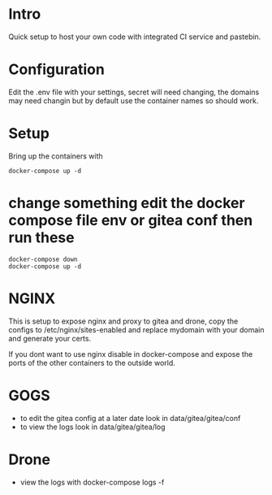 * Intro
Quick setup to host your own code with integrated CI service and pastebin.

* Configuration
Edit the .env file with your settings, secret will need changing, the domains may need changin but by default use the container names so should work.
* Setup
Bring up the containers with
#+BEGIN_SRC shell
docker-compose up -d
#+END_SRC

* change something edit the docker compose file env or gitea conf then run these
#+BEGIN_SRC shell
docker-compose down 
docker-compose up -d
#+END_SRC

* NGINX
 This is setup to expose nginx and proxy to gitea and drone, copy the configs to /etc/nginx/sites-enabled and replace mydomain with your domain and generate your certs.

 If you dont want to use nginx disable in docker-compose and expose the ports of the other containers to the outside world.
  
* GOGS
 - to edit the gitea config at a later date look in data/gitea/gitea/conf
 - to view the logs look in data/gitea/gitea/log
* Drone
 - view the logs with docker-compose logs -f
